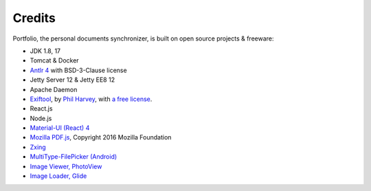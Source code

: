 Credits
=======

Portfolio, the personal documents synchronizer, is built on open source projects & freeware:

- JDK 1.8, 17

- Tomcat & Docker

- `Antlr 4 <https://github.com/antlr/antlr4>`_ with BSD-3-Clause license

- Jetty Server 12 & Jetty EE8 12

- Apache Daemon

- `Exiftool <https://exiftool.org/index.html#license>`_,
  by `Phil Harvey <https://exiftool.org/index.html#license>`_,
  with `a free license <https://exiftool.org/index.html#license>`_.

- React.js

- Node.js

- `Material-UI (React) 4 <https://v4.mui.com/>`_

- `Mozilla PDF.js <https://github.com/mozilla/pdf.js>`_, Copyright 2016 Mozilla Foundation

- `Zxing <https://zxing.org/w/decode.jspx>`_

- `MultiType-FilePicker (Android) <https://github.com/fishwjy/MultiType-FilePicker>`_

- `Image Viewer, PhotoView <https://github.com/bm-x/PhotoView>`_

- `Image Loader, Glide <https://github.com/bumptech/glide>`_
